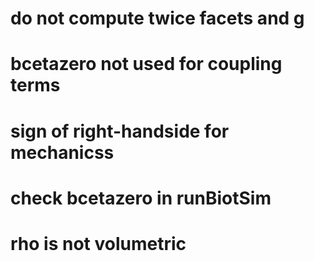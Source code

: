 * do not compute twice facets and g
* bcetazero not used for coupling terms
* sign of right-handside for mechanicss
* check bcetazero in runBiotSim
* rho is not volumetric
